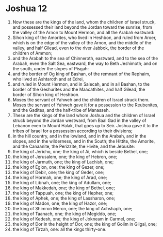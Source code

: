 ﻿
* Joshua 12
1. Now these are the kings of the land, whom the children of Israel struck, and possessed their land beyond the Jordan toward the sunrise, from the valley of the Arnon to Mount Hermon, and all the Arabah eastward: 
2. Sihon king of the Amorites, who lived in Heshbon, and ruled from Aroer, which is on the edge of the valley of the Arnon, and the middle of the valley, and half Gilead, even to the river Jabbok, the border of the children of Ammon; 
3. and the Arabah to the sea of Chinneroth, eastward, and to the sea of the Arabah, even the Salt Sea, eastward, the way to Beth Jeshimoth; and on the south, under the slopes of Pisgah: 
4. and the border of Og king of Bashan, of the remnant of the Rephaim, who lived at Ashtaroth and at Edrei, 
5. and ruled in Mount Hermon, and in Salecah, and in all Bashan, to the border of the Geshurites and the Maacathites, and half Gilead, the border of Sihon king of Heshbon. 
6. Moses the servant of Yahweh and the children of Israel struck them. Moses the servant of Yahweh gave it for a possession to the Reubenites, and the Gadites, and the half-tribe of Manasseh. 
7. These are the kings of the land whom Joshua and the children of Israel struck beyond the Jordan westward, from Baal Gad in the valley of Lebanon even to Mount Halak, that goes up to Seir. Joshua gave it to the tribes of Israel for a possession according to their divisions; 
8. in the hill country, and in the lowland, and in the Arabah, and in the slopes, and in the wilderness, and in the South; the Hittite, the Amorite, and the Canaanite, the Perizzite, the Hivite, and the Jebusite: 
9. the king of Jericho, one; the king of Ai, which is beside Bethel, one; 
10. the king of Jerusalem, one; the king of Hebron, one; 
11. the king of Jarmuth, one; the king of Lachish, one; 
12. the king of Eglon, one; the king of Gezer, one; 
13. the king of Debir, one; the king of Geder, one; 
14. the king of Hormah, one; the king of Arad, one; 
15. the king of Libnah, one; the king of Adullam, one; 
16. the king of Makkedah, one; the king of Bethel, one; 
17. the king of Tappuah, one; the king of Hepher, one; 
18. the king of Aphek, one; the king of Lassharon, one; 
19. the king of Madon, one; the king of Hazor, one; 
20. the king of Shimron Meron, one; the king of Achshaph, one; 
21. the king of Taanach, one; the king of Megiddo, one; 
22. the king of Kedesh, one; the king of Jokneam in Carmel, one; 
23. the king of Dor in the height of Dor, one; the king of Goiim in Gilgal, one; 
24. the king of Tirzah, one: all the kings thirty-one. 
